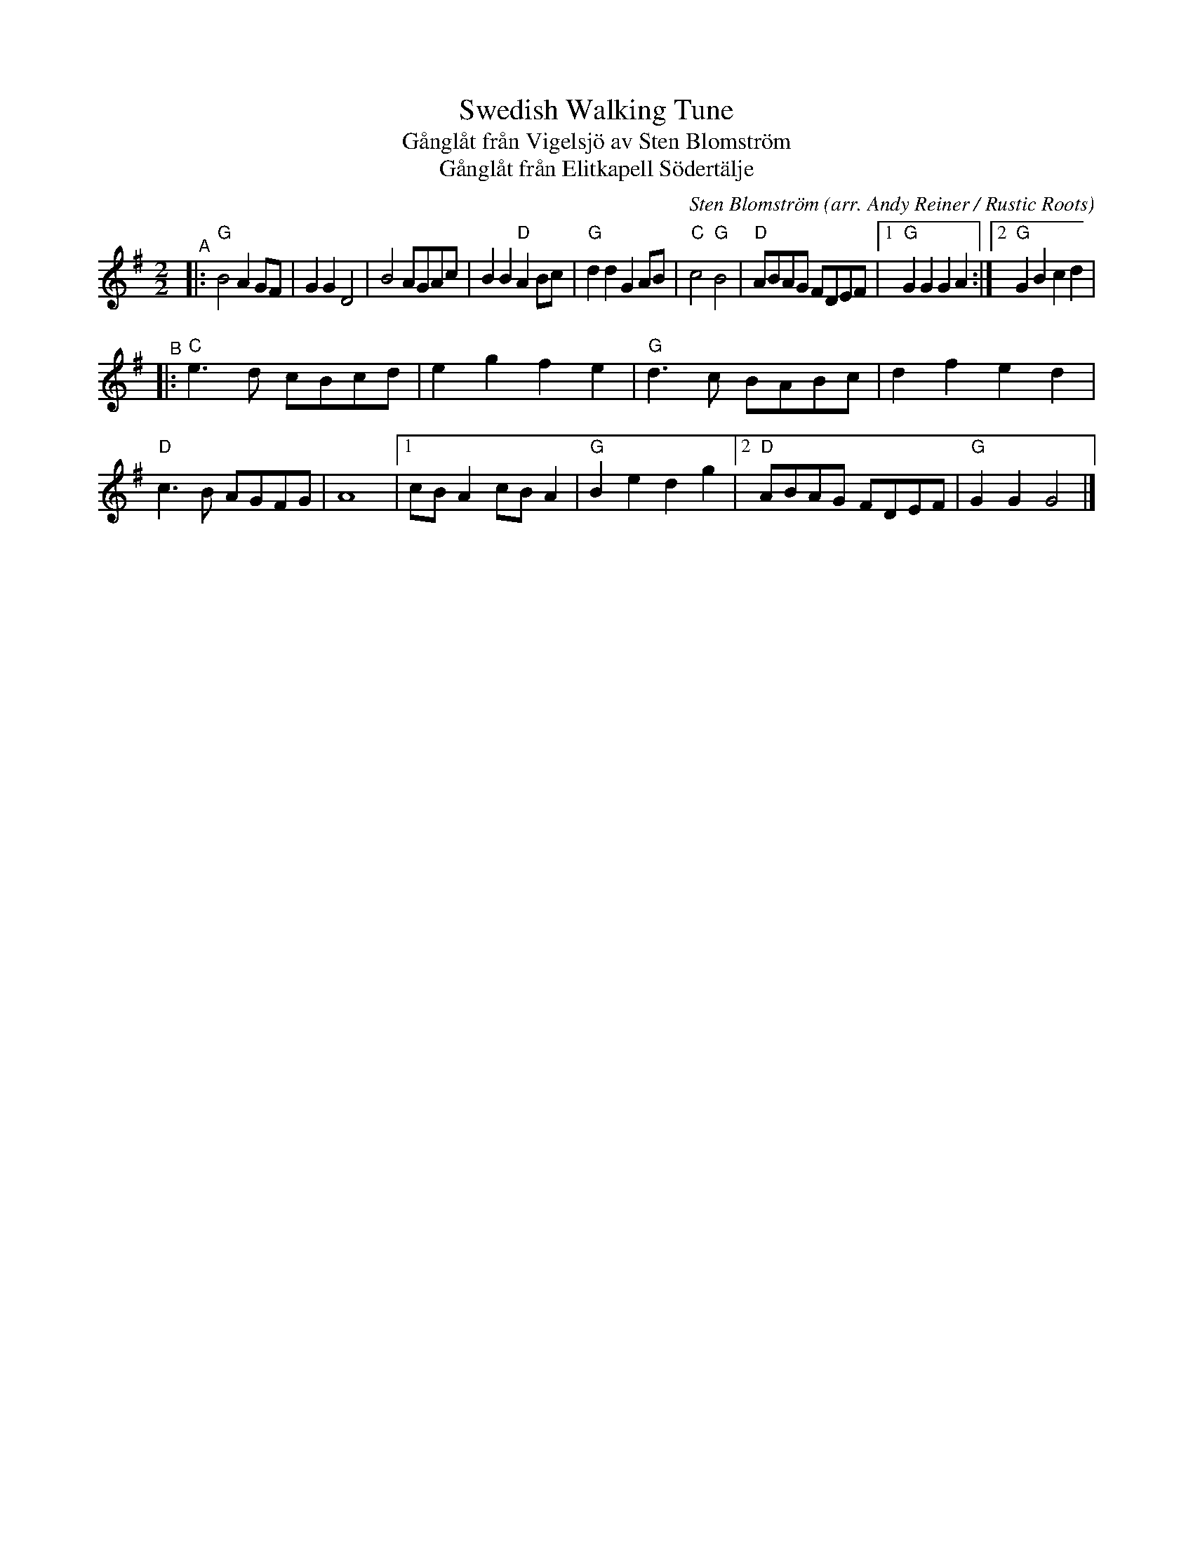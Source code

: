X: 1
T: Swedish Walking Tune
T: G\aangl\aat fr\aan Vigelsj\"o av Sten Blomstr\"om
T: G\aangl\aat fr\aan Elitkapell S\"odert\"alje
C: Sten Blomstr\"om
O: arr. Andy Reiner / Rustic Roots
R: march
S: https://www.patreon.com/posts/rustic-roots-27198819
Z: 2020 John Chambers <jc:trillian.mit.edu>
M: 2/2
L: 1/8
K: G
"^A"|:\
"G"B4 A2GF | G2G2 D4 | B4 AGAc | B2B2 "D"A2Bc |\
"G"d2d2 G2AB | "C"c4 "G"B4 | "D"ABAG FDEF |1 "G"G2G2 G2A2 :|2 "G"G2B2 c2d2 |
"^B"|:\
"C"e3d cBcd | e2g2 f2e2 | "G"d3c BABc | d2f2 e2d2 |\
"D"c3B AGFG | A8 |1 cBA2 cBA2 | "G"B2e2 d2g2 |2 "D"ABAG FDEF | "G"G2G2 G4 |]
